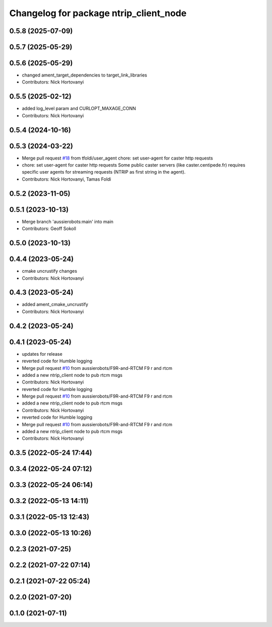 ^^^^^^^^^^^^^^^^^^^^^^^^^^^^^^^^^^^^^^^
Changelog for package ntrip_client_node
^^^^^^^^^^^^^^^^^^^^^^^^^^^^^^^^^^^^^^^

0.5.8 (2025-07-09)
------------------

0.5.7 (2025-05-29)
------------------

0.5.6 (2025-05-29)
------------------
* changed ament_target_dependencies to target_link_libraries
* Contributors: Nick Hortovanyi

0.5.5 (2025-02-12)
------------------
* added log_level param and CURLOPT_MAXAGE_CONN
* Contributors: Nick Hortovanyi

0.5.4 (2024-10-16)
------------------

0.5.3 (2024-03-22)
------------------
* Merge pull request `#18 <https://github.com/aussierobots/ublox_dgnss/issues/18>`_ from tfoldi/user_agent
  chore: set user-agent for caster http requests
* chore: set user-agent for caster http requests
  Some public caster servers (like caster.centipede.fr) requires
  specific user agents for streaming requests (NTRIP as first
  string in the agent).
* Contributors: Nick Hortovanyi, Tamas Foldi

0.5.2 (2023-11-05)
------------------

0.5.1 (2023-10-13)
------------------
* Merge branch 'aussierobots:main' into main
* Contributors: Geoff Sokoll

0.5.0 (2023-10-13)
------------------

0.4.4 (2023-05-24)
------------------
* cmake uncrustify changes
* Contributors: Nick Hortovanyi

0.4.3 (2023-05-24)
------------------
* added ament_cmake_uncrustify
* Contributors: Nick Hortovanyi

0.4.2 (2023-05-24)
------------------

0.4.1 (2023-05-24)
------------------
* updates for release
* reverted code for Humble logging
* Merge pull request `#10 <https://github.com/aussierobots/ublox_dgnss/issues/10>`_ from aussierobots/F9R-and-RTCM
  F9 r and rtcm
* added a new ntrip_client node to pub rtcm msgs
* Contributors: Nick Hortovanyi

* reverted code for Humble logging
* Merge pull request `#10 <https://github.com/aussierobots/ublox_dgnss/issues/10>`_ from aussierobots/F9R-and-RTCM
  F9 r and rtcm
* added a new ntrip_client node to pub rtcm msgs
* Contributors: Nick Hortovanyi

* reverted code for Humble logging
* Merge pull request `#10 <https://github.com/aussierobots/ublox_dgnss/issues/10>`_ from aussierobots/F9R-and-RTCM
  F9 r and rtcm
* added a new ntrip_client node to pub rtcm msgs
* Contributors: Nick Hortovanyi

0.3.5 (2022-05-24 17:44)
------------------------

0.3.4 (2022-05-24 07:12)
------------------------

0.3.3 (2022-05-24 06:14)
------------------------

0.3.2 (2022-05-13 14:11)
------------------------

0.3.1 (2022-05-13 12:43)
------------------------

0.3.0 (2022-05-13 10:26)
------------------------

0.2.3 (2021-07-25)
------------------

0.2.2 (2021-07-22 07:14)
------------------------

0.2.1 (2021-07-22 05:24)
------------------------

0.2.0 (2021-07-20)
------------------

0.1.0 (2021-07-11)
------------------
